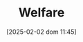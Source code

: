 :PROPERTIES:
:ID:       3732f10b-eeac-401a-b9d1-f31f3b1766ba
:END:
#+title:      Welfare
#+date:       [2025-02-02 dom 11:45]
#+filetags:   :placeholder:
#+identifier: 20250202T114511

#+OPTIONS: num:nil ^:{} toc:nil
